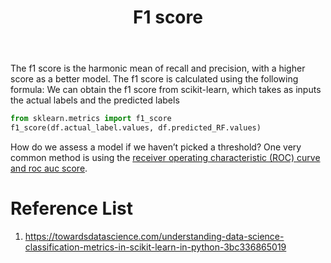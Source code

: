 :PROPERTIES:
:ID:       db48b1d7-cfe2-46df-ac13-c4c1afb1ea32
:END:
#+title: F1 score

The f1 score is the harmonic mean of recall and precision, with a higher score as a better model. The f1 score is calculated using the following formula:
[[https://miro.medium.com/v2/resize:fit:640/format:webp/1*WaXly05rd5MIWLE5QI3cvg.png]]
We can obtain the f1 score from scikit-learn, which takes as inputs the actual labels and the predicted labels
#+begin_src python
from sklearn.metrics import f1_score
f1_score(df.actual_label.values, df.predicted_RF.values)
#+end_src
How do we assess a model if we haven’t picked a threshold? One very common method is using the [[id:4a7884e7-58ce-4bb6-b1e6-55d1b99a969d][receiver operating characteristic (ROC) curve and roc auc score]].

* Reference List
1. https://towardsdatascience.com/understanding-data-science-classification-metrics-in-scikit-learn-in-python-3bc336865019
